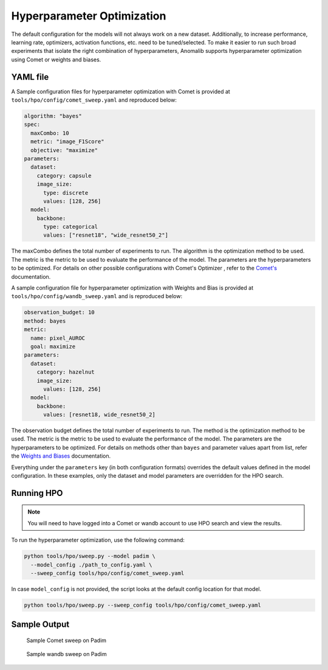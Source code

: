 .. _hyperparameter_optimization

Hyperparameter Optimization
===========================

The default configuration for the models will not always work on a new dataset. Additionally, to increase performance, learning rate, optimizers, activation functions, etc. need to be tuned/selected. To make it easier to run such broad experiments that isolate the right combination of hyperparameters, Anomalib supports hyperparameter optimization using Comet or weights and biases.

YAML file
**********

A Sample configuration files for hyperparameter optimization with Comet is provided at ``tools/hpo/config/comet_sweep.yaml`` and reproduced below:

.. code-block:: yaml

  algorithm: "bayes"
  spec:
    maxCombo: 10
    metric: "image_F1Score"
    objective: "maximize"
  parameters:
    dataset:
      category: capsule
      image_size:
        type: discrete
        values: [128, 256]
    model:
      backbone:
        type: categorical
        values: ["resnet18", "wide_resnet50_2"]

The maxCombo defines the total number of experiments to run. The algorithm is the optimization method to be used. The metric is the metric to be used to evaluate the performance of the model. The parameters are the hyperparameters to be optimized. For details on other possible configurations with Comet's Optimizer  , refer to the `Comet's <https://www.comet.com/docs/v2/api-and-sdk/python-sdk/introduction-optimizer/>`_ documentation.

A sample configuration file for hyperparameter optimization with Weights and Bias is provided at ``tools/hpo/config/wandb_sweep.yaml`` and is reproduced below:

.. code-block:: yaml

  observation_budget: 10
  method: bayes
  metric:
    name: pixel_AUROC
    goal: maximize
  parameters:
    dataset:
      category: hazelnut
      image_size:
        values: [128, 256]
    model:
      backbone:
        values: [resnet18, wide_resnet50_2]

The observation budget defines the total number of experiments to run. The method is the optimization method to be used. The metric is the metric to be used to evaluate the performance of the model. The parameters are the hyperparameters to be optimized. For details on methods other than ``bayes`` and parameter values apart from list, refer the `Weights and Biases <https://docs.wandb.ai/guides/sweeps/quickstart>`_ documentation.

Everything under the ``parameters`` key (in both configuration formats) overrides the default values defined in the model configuration. In these examples, only the dataset and model parameters are overridden for the HPO search.

Running HPO
************

.. note::

  You will need to have logged into a Comet or wandb account to use HPO search and view the results.

To run the hyperparameter optimization, use the following command:

.. code-block:: bash

  python tools/hpo/sweep.py --model padim \
    --model_config ./path_to_config.yaml \
    --sweep_config tools/hpo/config/comet_sweep.yaml


In case ``model_config`` is not provided, the script looks at the default config location for that model.

.. code-block:: bash

  python tools/hpo/sweep.py --sweep_config tools/hpo/config/comet_sweep.yaml

Sample Output
**************

.. figure:: ../images/logging/comet_sweep.png
  :alt: Sample configuration of a Comet sweep

  Sample Comet sweep on Padim


.. figure:: ../images/logging/wandb_sweep.png
  :alt: Sample configuration of a wandb sweep

  Sample wandb sweep on Padim
